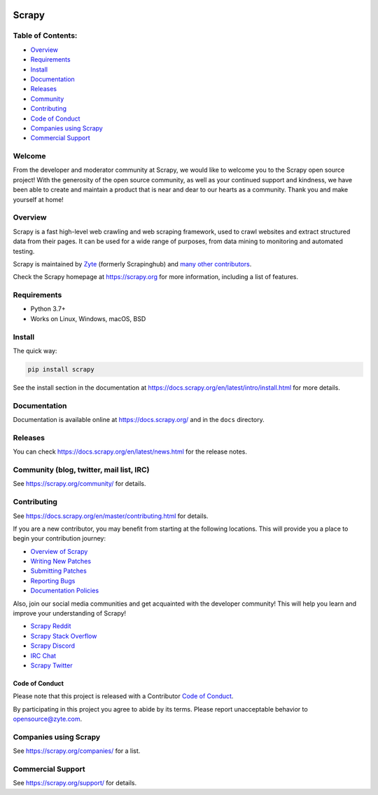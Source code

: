 .. image:: https://scrapy.org/img/scrapylogo.png
   :target: https://scrapy.org/
   
======
Scrapy
======

.. image:: https://img.shields.io/pypi/v/Scrapy.svg
   :target: https://pypi.python.org/pypi/Scrapy
   :alt: PyPI Version

.. image:: https://img.shields.io/pypi/pyversions/Scrapy.svg
   :target: https://pypi.python.org/pypi/Scrapy
   :alt: Supported Python Versions

.. image:: https://github.com/scrapy/scrapy/workflows/Ubuntu/badge.svg
   :target: https://github.com/scrapy/scrapy/actions?query=workflow%3AUbuntu
   :alt: Ubuntu

.. image:: https://github.com/scrapy/scrapy/workflows/macOS/badge.svg
   :target: https://github.com/scrapy/scrapy/actions?query=workflow%3AmacOS
   :alt: macOS

.. image:: https://github.com/scrapy/scrapy/workflows/Windows/badge.svg
   :target: https://github.com/scrapy/scrapy/actions?query=workflow%3AWindows
   :alt: Windows

.. image:: https://img.shields.io/badge/wheel-yes-brightgreen.svg
   :target: https://pypi.python.org/pypi/Scrapy
   :alt: Wheel Status

.. image:: https://img.shields.io/codecov/c/github/scrapy/scrapy/master.svg
   :target: https://codecov.io/github/scrapy/scrapy?branch=master
   :alt: Coverage report

.. image:: https://anaconda.org/conda-forge/scrapy/badges/version.svg
   :target: https://anaconda.org/conda-forge/scrapy
   :alt: Conda Version

Table of Contents:
========
* Overview_
* Requirements_
* Install_
* Documentation_
* Releases_
* Community_
* Contributing_
* `Code of Conduct`_
* `Companies using Scrapy`_
* `Commercial Support`_

.. _Overview: https://scrapy.org
.. _Requirements: https://docs.scrapy.org/en/master/intro/install.html
.. _Install: https://docs.scrapy.org/en/master/intro/install.html
.. _Documentation: https://docs.scrapy.org/en/master/intro/overview.html
.. _Releases: https://docs.scrapy.org/en/master/news.html
.. _Community: https://scrapy.org/community/
.. _Contributing: https://docs.scrapy.org/en/master/contributing.html
.. _Code of Conduct: https://github.com/scrapy/scrapy/blob/master/CODE_OF_CONDUCT.md
.. _Companies using Scrapy: https://scrapy.org/companies/
.. _Commercial Support: https://scrapy.org/support/

Welcome
========
From the developer and moderator community at Scrapy, we would like to welcome you to the Scrapy open source project!
With the generosity of the open source community, as well as your continued support and kindness, we have been able to
create and maintain a product that is near and dear to our hearts as a community. Thank you and make yourself at home!


Overview
========

Scrapy is a fast high-level web crawling and web scraping framework, used to
crawl websites and extract structured data from their pages. It can be used for
a wide range of purposes, from data mining to monitoring and automated testing.

Scrapy is maintained by Zyte_ (formerly Scrapinghub) and `many other
contributors`_.

.. _many other contributors: https://github.com/scrapy/scrapy/graphs/contributors
.. _Zyte: https://www.zyte.com/

Check the Scrapy homepage at https://scrapy.org for more information,
including a list of features.

Requirements
============

* Python 3.7+
* Works on Linux, Windows, macOS, BSD

Install
=======

The quick way:

.. code:: bash

    pip install scrapy

See the install section in the documentation at
https://docs.scrapy.org/en/latest/intro/install.html for more details.

Documentation
=============

Documentation is available online at https://docs.scrapy.org/ and in the ``docs``
directory.

Releases
========

You can check https://docs.scrapy.org/en/latest/news.html for the release notes.

Community (blog, twitter, mail list, IRC)
=========================================

See https://scrapy.org/community/ for details.

Contributing
============

See https://docs.scrapy.org/en/master/contributing.html for details.

If you are a new contributor, you may benefit from starting at the following locations. This will provide you
a place to begin your contribution journey:

* `Overview of Scrapy`_
* `Writing New Patches`_
* `Submitting Patches`_
* `Reporting Bugs`_
* `Documentation Policies`_

.. _Overview of Scrapy: https://docs.scrapy.org/en/master/intro/overview.html
.. _Writing New Patches: https://docs.scrapy.org/en/master/contributing.html#writing-patches
.. _Reporting Bugs: https://docs.scrapy.org/en/master/contributing.html#reporting-bugs
.. _Submitting Patches: https://docs.scrapy.org/en/master/contributing.html#submitting-patches
.. _Coding Style: https://docs.scrapy.org/en/master/contributing.html#coding-style
.. _Documentation Policies: https://docs.scrapy.org/en/master/contributing.html#documentation-policies

Also, join our social media communities and get acquainted with the developer community! This will help you learn and
improve your understanding of Scrapy!

* `Scrapy Reddit`_
* `Scrapy Stack Overflow`_
* `Scrapy Discord`_
* `IRC Chat`_
* `Scrapy Twitter`_

.. _Scrapy Twitter: https://twitter.com/ScrapyProject
.. _IRC Chat: https://web.libera.chat/?channel=#scrapy
.. _Scrapy Discord: https://discord.com/invite/mv3yErfpvq
.. _Scrapy Reddit: https://reddit.com/r/scrapy
.. _Scrapy Stack Overflow: https://stackoverflow.com/questions/tagged/scrapy


Code of Conduct
---------------

Please note that this project is released with a Contributor `Code of Conduct <https://github.com/scrapy/scrapy/blob/master/CODE_OF_CONDUCT.md>`_.

By participating in this project you agree to abide by its terms.
Please report unacceptable behavior to opensource@zyte.com.

Companies using Scrapy
======================

See https://scrapy.org/companies/ for a list.

Commercial Support
==================

See https://scrapy.org/support/ for details.

